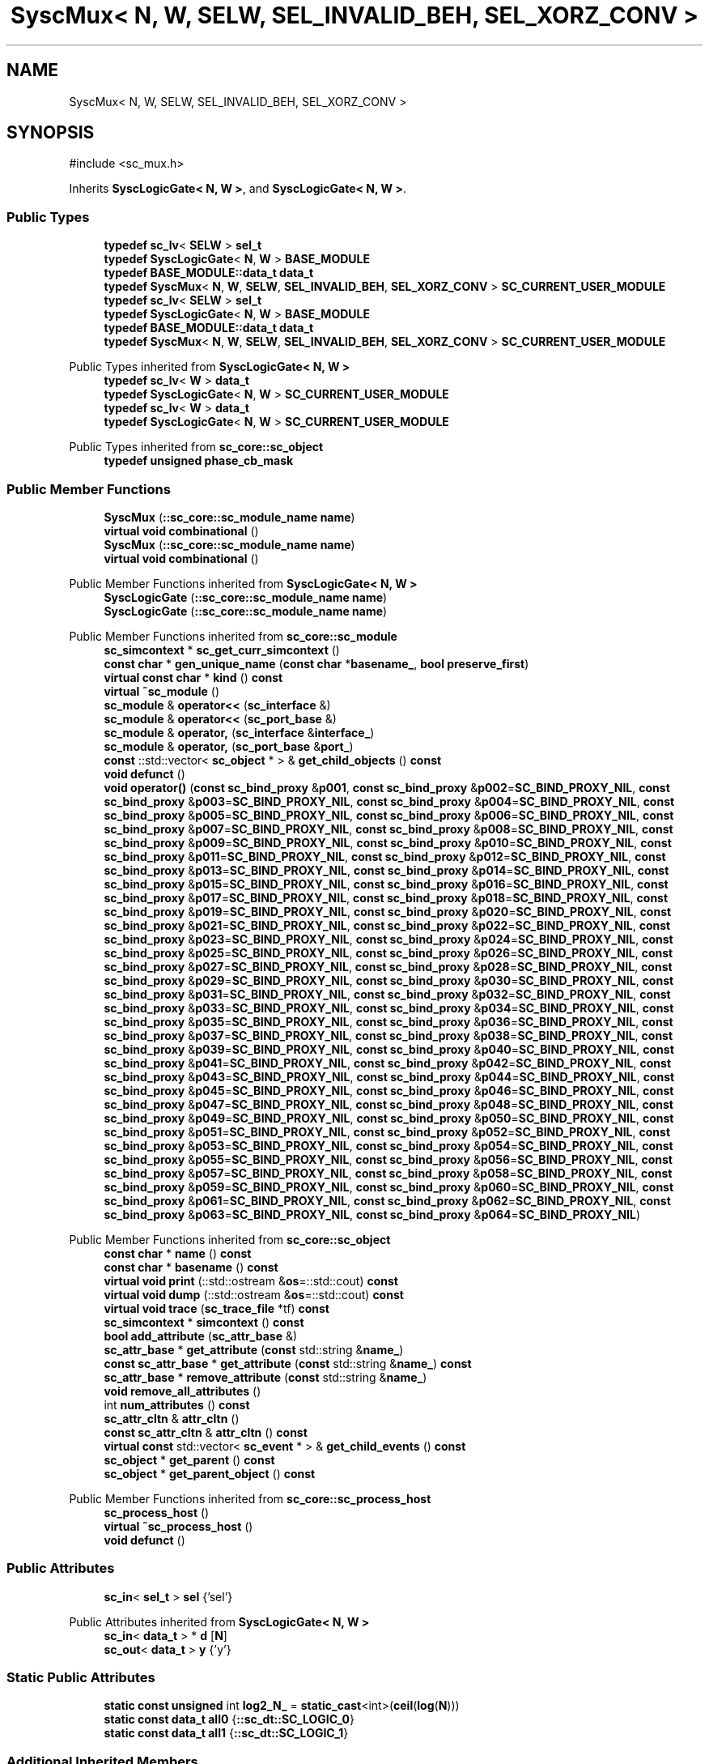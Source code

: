 .TH "SyscMux< N, W, SELW, SEL_INVALID_BEH, SEL_XORZ_CONV >" 3 "VHDL simulator" \" -*- nroff -*-
.ad l
.nh
.SH NAME
SyscMux< N, W, SELW, SEL_INVALID_BEH, SEL_XORZ_CONV >
.SH SYNOPSIS
.br
.PP
.PP
\fR#include <sc_mux\&.h>\fP
.PP
Inherits \fBSyscLogicGate< N, W >\fP, and \fBSyscLogicGate< N, W >\fP\&.
.SS "Public Types"

.in +1c
.ti -1c
.RI "\fBtypedef\fP \fBsc_lv\fP< \fBSELW\fP > \fBsel_t\fP"
.br
.ti -1c
.RI "\fBtypedef\fP \fBSyscLogicGate\fP< \fBN\fP, \fBW\fP > \fBBASE_MODULE\fP"
.br
.ti -1c
.RI "\fBtypedef\fP \fBBASE_MODULE::data_t\fP \fBdata_t\fP"
.br
.ti -1c
.RI "\fBtypedef\fP \fBSyscMux\fP< \fBN\fP, \fBW\fP, \fBSELW\fP, \fBSEL_INVALID_BEH\fP, \fBSEL_XORZ_CONV\fP > \fBSC_CURRENT_USER_MODULE\fP"
.br
.ti -1c
.RI "\fBtypedef\fP \fBsc_lv\fP< \fBSELW\fP > \fBsel_t\fP"
.br
.ti -1c
.RI "\fBtypedef\fP \fBSyscLogicGate\fP< \fBN\fP, \fBW\fP > \fBBASE_MODULE\fP"
.br
.ti -1c
.RI "\fBtypedef\fP \fBBASE_MODULE::data_t\fP \fBdata_t\fP"
.br
.ti -1c
.RI "\fBtypedef\fP \fBSyscMux\fP< \fBN\fP, \fBW\fP, \fBSELW\fP, \fBSEL_INVALID_BEH\fP, \fBSEL_XORZ_CONV\fP > \fBSC_CURRENT_USER_MODULE\fP"
.br
.in -1c

Public Types inherited from \fBSyscLogicGate< N, W >\fP
.in +1c
.ti -1c
.RI "\fBtypedef\fP \fBsc_lv\fP< \fBW\fP > \fBdata_t\fP"
.br
.ti -1c
.RI "\fBtypedef\fP \fBSyscLogicGate\fP< \fBN\fP, \fBW\fP > \fBSC_CURRENT_USER_MODULE\fP"
.br
.ti -1c
.RI "\fBtypedef\fP \fBsc_lv\fP< \fBW\fP > \fBdata_t\fP"
.br
.ti -1c
.RI "\fBtypedef\fP \fBSyscLogicGate\fP< \fBN\fP, \fBW\fP > \fBSC_CURRENT_USER_MODULE\fP"
.br
.in -1c

Public Types inherited from \fBsc_core::sc_object\fP
.in +1c
.ti -1c
.RI "\fBtypedef\fP \fBunsigned\fP \fBphase_cb_mask\fP"
.br
.in -1c
.SS "Public Member Functions"

.in +1c
.ti -1c
.RI "\fBSyscMux\fP (\fB::sc_core::sc_module_name\fP \fBname\fP)"
.br
.ti -1c
.RI "\fBvirtual\fP \fBvoid\fP \fBcombinational\fP ()"
.br
.ti -1c
.RI "\fBSyscMux\fP (\fB::sc_core::sc_module_name\fP \fBname\fP)"
.br
.ti -1c
.RI "\fBvirtual\fP \fBvoid\fP \fBcombinational\fP ()"
.br
.in -1c

Public Member Functions inherited from \fBSyscLogicGate< N, W >\fP
.in +1c
.ti -1c
.RI "\fBSyscLogicGate\fP (\fB::sc_core::sc_module_name\fP \fBname\fP)"
.br
.ti -1c
.RI "\fBSyscLogicGate\fP (\fB::sc_core::sc_module_name\fP \fBname\fP)"
.br
.in -1c

Public Member Functions inherited from \fBsc_core::sc_module\fP
.in +1c
.ti -1c
.RI "\fBsc_simcontext\fP * \fBsc_get_curr_simcontext\fP ()"
.br
.ti -1c
.RI "\fBconst\fP \fBchar\fP * \fBgen_unique_name\fP (\fBconst\fP \fBchar\fP *\fBbasename_\fP, \fBbool\fP \fBpreserve_first\fP)"
.br
.ti -1c
.RI "\fBvirtual\fP \fBconst\fP \fBchar\fP * \fBkind\fP () \fBconst\fP"
.br
.ti -1c
.RI "\fBvirtual\fP \fB~sc_module\fP ()"
.br
.ti -1c
.RI "\fBsc_module\fP & \fBoperator<<\fP (\fBsc_interface\fP &)"
.br
.ti -1c
.RI "\fBsc_module\fP & \fBoperator<<\fP (\fBsc_port_base\fP &)"
.br
.ti -1c
.RI "\fBsc_module\fP & \fBoperator,\fP (\fBsc_interface\fP &\fBinterface_\fP)"
.br
.ti -1c
.RI "\fBsc_module\fP & \fBoperator,\fP (\fBsc_port_base\fP &\fBport_\fP)"
.br
.ti -1c
.RI "\fBconst\fP ::std::vector< \fBsc_object\fP * > & \fBget_child_objects\fP () \fBconst\fP"
.br
.ti -1c
.RI "\fBvoid\fP \fBdefunct\fP ()"
.br
.ti -1c
.RI "\fBvoid\fP \fBoperator()\fP (\fBconst\fP \fBsc_bind_proxy\fP &\fBp001\fP, \fBconst\fP \fBsc_bind_proxy\fP &\fBp002\fP=\fBSC_BIND_PROXY_NIL\fP, \fBconst\fP \fBsc_bind_proxy\fP &\fBp003\fP=\fBSC_BIND_PROXY_NIL\fP, \fBconst\fP \fBsc_bind_proxy\fP &\fBp004\fP=\fBSC_BIND_PROXY_NIL\fP, \fBconst\fP \fBsc_bind_proxy\fP &\fBp005\fP=\fBSC_BIND_PROXY_NIL\fP, \fBconst\fP \fBsc_bind_proxy\fP &\fBp006\fP=\fBSC_BIND_PROXY_NIL\fP, \fBconst\fP \fBsc_bind_proxy\fP &\fBp007\fP=\fBSC_BIND_PROXY_NIL\fP, \fBconst\fP \fBsc_bind_proxy\fP &\fBp008\fP=\fBSC_BIND_PROXY_NIL\fP, \fBconst\fP \fBsc_bind_proxy\fP &\fBp009\fP=\fBSC_BIND_PROXY_NIL\fP, \fBconst\fP \fBsc_bind_proxy\fP &\fBp010\fP=\fBSC_BIND_PROXY_NIL\fP, \fBconst\fP \fBsc_bind_proxy\fP &\fBp011\fP=\fBSC_BIND_PROXY_NIL\fP, \fBconst\fP \fBsc_bind_proxy\fP &\fBp012\fP=\fBSC_BIND_PROXY_NIL\fP, \fBconst\fP \fBsc_bind_proxy\fP &\fBp013\fP=\fBSC_BIND_PROXY_NIL\fP, \fBconst\fP \fBsc_bind_proxy\fP &\fBp014\fP=\fBSC_BIND_PROXY_NIL\fP, \fBconst\fP \fBsc_bind_proxy\fP &\fBp015\fP=\fBSC_BIND_PROXY_NIL\fP, \fBconst\fP \fBsc_bind_proxy\fP &\fBp016\fP=\fBSC_BIND_PROXY_NIL\fP, \fBconst\fP \fBsc_bind_proxy\fP &\fBp017\fP=\fBSC_BIND_PROXY_NIL\fP, \fBconst\fP \fBsc_bind_proxy\fP &\fBp018\fP=\fBSC_BIND_PROXY_NIL\fP, \fBconst\fP \fBsc_bind_proxy\fP &\fBp019\fP=\fBSC_BIND_PROXY_NIL\fP, \fBconst\fP \fBsc_bind_proxy\fP &\fBp020\fP=\fBSC_BIND_PROXY_NIL\fP, \fBconst\fP \fBsc_bind_proxy\fP &\fBp021\fP=\fBSC_BIND_PROXY_NIL\fP, \fBconst\fP \fBsc_bind_proxy\fP &\fBp022\fP=\fBSC_BIND_PROXY_NIL\fP, \fBconst\fP \fBsc_bind_proxy\fP &\fBp023\fP=\fBSC_BIND_PROXY_NIL\fP, \fBconst\fP \fBsc_bind_proxy\fP &\fBp024\fP=\fBSC_BIND_PROXY_NIL\fP, \fBconst\fP \fBsc_bind_proxy\fP &\fBp025\fP=\fBSC_BIND_PROXY_NIL\fP, \fBconst\fP \fBsc_bind_proxy\fP &\fBp026\fP=\fBSC_BIND_PROXY_NIL\fP, \fBconst\fP \fBsc_bind_proxy\fP &\fBp027\fP=\fBSC_BIND_PROXY_NIL\fP, \fBconst\fP \fBsc_bind_proxy\fP &\fBp028\fP=\fBSC_BIND_PROXY_NIL\fP, \fBconst\fP \fBsc_bind_proxy\fP &\fBp029\fP=\fBSC_BIND_PROXY_NIL\fP, \fBconst\fP \fBsc_bind_proxy\fP &\fBp030\fP=\fBSC_BIND_PROXY_NIL\fP, \fBconst\fP \fBsc_bind_proxy\fP &\fBp031\fP=\fBSC_BIND_PROXY_NIL\fP, \fBconst\fP \fBsc_bind_proxy\fP &\fBp032\fP=\fBSC_BIND_PROXY_NIL\fP, \fBconst\fP \fBsc_bind_proxy\fP &\fBp033\fP=\fBSC_BIND_PROXY_NIL\fP, \fBconst\fP \fBsc_bind_proxy\fP &\fBp034\fP=\fBSC_BIND_PROXY_NIL\fP, \fBconst\fP \fBsc_bind_proxy\fP &\fBp035\fP=\fBSC_BIND_PROXY_NIL\fP, \fBconst\fP \fBsc_bind_proxy\fP &\fBp036\fP=\fBSC_BIND_PROXY_NIL\fP, \fBconst\fP \fBsc_bind_proxy\fP &\fBp037\fP=\fBSC_BIND_PROXY_NIL\fP, \fBconst\fP \fBsc_bind_proxy\fP &\fBp038\fP=\fBSC_BIND_PROXY_NIL\fP, \fBconst\fP \fBsc_bind_proxy\fP &\fBp039\fP=\fBSC_BIND_PROXY_NIL\fP, \fBconst\fP \fBsc_bind_proxy\fP &\fBp040\fP=\fBSC_BIND_PROXY_NIL\fP, \fBconst\fP \fBsc_bind_proxy\fP &\fBp041\fP=\fBSC_BIND_PROXY_NIL\fP, \fBconst\fP \fBsc_bind_proxy\fP &\fBp042\fP=\fBSC_BIND_PROXY_NIL\fP, \fBconst\fP \fBsc_bind_proxy\fP &\fBp043\fP=\fBSC_BIND_PROXY_NIL\fP, \fBconst\fP \fBsc_bind_proxy\fP &\fBp044\fP=\fBSC_BIND_PROXY_NIL\fP, \fBconst\fP \fBsc_bind_proxy\fP &\fBp045\fP=\fBSC_BIND_PROXY_NIL\fP, \fBconst\fP \fBsc_bind_proxy\fP &\fBp046\fP=\fBSC_BIND_PROXY_NIL\fP, \fBconst\fP \fBsc_bind_proxy\fP &\fBp047\fP=\fBSC_BIND_PROXY_NIL\fP, \fBconst\fP \fBsc_bind_proxy\fP &\fBp048\fP=\fBSC_BIND_PROXY_NIL\fP, \fBconst\fP \fBsc_bind_proxy\fP &\fBp049\fP=\fBSC_BIND_PROXY_NIL\fP, \fBconst\fP \fBsc_bind_proxy\fP &\fBp050\fP=\fBSC_BIND_PROXY_NIL\fP, \fBconst\fP \fBsc_bind_proxy\fP &\fBp051\fP=\fBSC_BIND_PROXY_NIL\fP, \fBconst\fP \fBsc_bind_proxy\fP &\fBp052\fP=\fBSC_BIND_PROXY_NIL\fP, \fBconst\fP \fBsc_bind_proxy\fP &\fBp053\fP=\fBSC_BIND_PROXY_NIL\fP, \fBconst\fP \fBsc_bind_proxy\fP &\fBp054\fP=\fBSC_BIND_PROXY_NIL\fP, \fBconst\fP \fBsc_bind_proxy\fP &\fBp055\fP=\fBSC_BIND_PROXY_NIL\fP, \fBconst\fP \fBsc_bind_proxy\fP &\fBp056\fP=\fBSC_BIND_PROXY_NIL\fP, \fBconst\fP \fBsc_bind_proxy\fP &\fBp057\fP=\fBSC_BIND_PROXY_NIL\fP, \fBconst\fP \fBsc_bind_proxy\fP &\fBp058\fP=\fBSC_BIND_PROXY_NIL\fP, \fBconst\fP \fBsc_bind_proxy\fP &\fBp059\fP=\fBSC_BIND_PROXY_NIL\fP, \fBconst\fP \fBsc_bind_proxy\fP &\fBp060\fP=\fBSC_BIND_PROXY_NIL\fP, \fBconst\fP \fBsc_bind_proxy\fP &\fBp061\fP=\fBSC_BIND_PROXY_NIL\fP, \fBconst\fP \fBsc_bind_proxy\fP &\fBp062\fP=\fBSC_BIND_PROXY_NIL\fP, \fBconst\fP \fBsc_bind_proxy\fP &\fBp063\fP=\fBSC_BIND_PROXY_NIL\fP, \fBconst\fP \fBsc_bind_proxy\fP &\fBp064\fP=\fBSC_BIND_PROXY_NIL\fP)"
.br
.in -1c

Public Member Functions inherited from \fBsc_core::sc_object\fP
.in +1c
.ti -1c
.RI "\fBconst\fP \fBchar\fP * \fBname\fP () \fBconst\fP"
.br
.ti -1c
.RI "\fBconst\fP \fBchar\fP * \fBbasename\fP () \fBconst\fP"
.br
.ti -1c
.RI "\fBvirtual\fP \fBvoid\fP \fBprint\fP (::std::ostream &\fBos\fP=::std::cout) \fBconst\fP"
.br
.ti -1c
.RI "\fBvirtual\fP \fBvoid\fP \fBdump\fP (::std::ostream &\fBos\fP=::std::cout) \fBconst\fP"
.br
.ti -1c
.RI "\fBvirtual\fP \fBvoid\fP \fBtrace\fP (\fBsc_trace_file\fP *tf) \fBconst\fP"
.br
.ti -1c
.RI "\fBsc_simcontext\fP * \fBsimcontext\fP () \fBconst\fP"
.br
.ti -1c
.RI "\fBbool\fP \fBadd_attribute\fP (\fBsc_attr_base\fP &)"
.br
.ti -1c
.RI "\fBsc_attr_base\fP * \fBget_attribute\fP (\fBconst\fP std::string &\fBname_\fP)"
.br
.ti -1c
.RI "\fBconst\fP \fBsc_attr_base\fP * \fBget_attribute\fP (\fBconst\fP std::string &\fBname_\fP) \fBconst\fP"
.br
.ti -1c
.RI "\fBsc_attr_base\fP * \fBremove_attribute\fP (\fBconst\fP std::string &\fBname_\fP)"
.br
.ti -1c
.RI "\fBvoid\fP \fBremove_all_attributes\fP ()"
.br
.ti -1c
.RI "int \fBnum_attributes\fP () \fBconst\fP"
.br
.ti -1c
.RI "\fBsc_attr_cltn\fP & \fBattr_cltn\fP ()"
.br
.ti -1c
.RI "\fBconst\fP \fBsc_attr_cltn\fP & \fBattr_cltn\fP () \fBconst\fP"
.br
.ti -1c
.RI "\fBvirtual\fP \fBconst\fP std::vector< \fBsc_event\fP * > & \fBget_child_events\fP () \fBconst\fP"
.br
.ti -1c
.RI "\fBsc_object\fP * \fBget_parent\fP () \fBconst\fP"
.br
.ti -1c
.RI "\fBsc_object\fP * \fBget_parent_object\fP () \fBconst\fP"
.br
.in -1c

Public Member Functions inherited from \fBsc_core::sc_process_host\fP
.in +1c
.ti -1c
.RI "\fBsc_process_host\fP ()"
.br
.ti -1c
.RI "\fBvirtual\fP \fB~sc_process_host\fP ()"
.br
.ti -1c
.RI "\fBvoid\fP \fBdefunct\fP ()"
.br
.in -1c
.SS "Public Attributes"

.in +1c
.ti -1c
.RI "\fBsc_in\fP< \fBsel_t\fP > \fBsel\fP {'sel'}"
.br
.in -1c

Public Attributes inherited from \fBSyscLogicGate< N, W >\fP
.in +1c
.ti -1c
.RI "\fBsc_in\fP< \fBdata_t\fP > * \fBd\fP [\fBN\fP]"
.br
.ti -1c
.RI "\fBsc_out\fP< \fBdata_t\fP > \fBy\fP {'y'}"
.br
.in -1c
.SS "Static Public Attributes"

.in +1c
.ti -1c
.RI "\fBstatic\fP \fBconst\fP \fBunsigned\fP int \fBlog2_N_\fP = \fBstatic_cast\fP<int>(\fBceil\fP(\fBlog\fP(\fBN\fP)))"
.br
.ti -1c
.RI "\fBstatic\fP \fBconst\fP \fBdata_t\fP \fBall0\fP {\fB::sc_dt::SC_LOGIC_0\fP}"
.br
.ti -1c
.RI "\fBstatic\fP \fBconst\fP \fBdata_t\fP \fBall1\fP {\fB::sc_dt::SC_LOGIC_1\fP}"
.br
.in -1c
.SS "Additional Inherited Members"


Protected Member Functions inherited from \fBsc_core::sc_module\fP
.in +1c
.ti -1c
.RI "\fBvirtual\fP \fBvoid\fP \fBbefore_end_of_elaboration\fP ()"
.br
.ti -1c
.RI "\fBvoid\fP \fBconstruction_done\fP ()"
.br
.ti -1c
.RI "\fBvirtual\fP \fBvoid\fP \fBend_of_elaboration\fP ()"
.br
.ti -1c
.RI "\fBvoid\fP \fBelaboration_done\fP (\fBbool\fP &)"
.br
.ti -1c
.RI "\fBvirtual\fP \fBvoid\fP \fBstart_of_simulation\fP ()"
.br
.ti -1c
.RI "\fBvoid\fP \fBstart_simulation\fP ()"
.br
.ti -1c
.RI "\fBvirtual\fP \fBvoid\fP \fBend_of_simulation\fP ()"
.br
.ti -1c
.RI "\fBvoid\fP \fBsimulation_done\fP ()"
.br
.ti -1c
.RI "\fBvoid\fP \fBsc_module_init\fP ()"
.br
.ti -1c
.RI "\fBsc_module\fP ()"
.br
.ti -1c
.RI "\fBsc_module\fP (\fBconst\fP \fBsc_module_name\fP &\fBnm\fP)"
.br
.ti -1c
.RI "\fBsc_module\fP (\fBconst\fP \fBchar\fP *\fBnm\fP)"
.br
.ti -1c
.RI "\fBsc_module\fP (\fBconst\fP std::string &\fBnm\fP)"
.br
.ti -1c
.RI "\fBvoid\fP \fBend_module\fP ()"
.br
.ti -1c
.RI "\fBvoid\fP \fBdont_initialize\fP ()"
.br
.ti -1c
.RI "\fBvoid\fP \fBpositional_bind\fP (\fBsc_interface\fP &)"
.br
.ti -1c
.RI "\fBvoid\fP \fBpositional_bind\fP (\fBsc_port_base\fP &)"
.br
.ti -1c
.RI "\fBvoid\fP \fBasync_reset_signal_is\fP (\fBconst\fP \fBsc_in\fP< \fBbool\fP > &port, \fBbool\fP level)"
.br
.ti -1c
.RI "\fBvoid\fP \fBasync_reset_signal_is\fP (\fBconst\fP \fBsc_inout\fP< \fBbool\fP > &port, \fBbool\fP level)"
.br
.ti -1c
.RI "\fBvoid\fP \fBasync_reset_signal_is\fP (\fBconst\fP \fBsc_out\fP< \fBbool\fP > &port, \fBbool\fP level)"
.br
.ti -1c
.RI "\fBvoid\fP \fBasync_reset_signal_is\fP (\fBconst\fP \fBsc_signal_in_if\fP< \fBbool\fP > &iface, \fBbool\fP level)"
.br
.ti -1c
.RI "\fBvoid\fP \fBreset_signal_is\fP (\fBconst\fP \fBsc_in\fP< \fBbool\fP > &port, \fBbool\fP level)"
.br
.ti -1c
.RI "\fBvoid\fP \fBreset_signal_is\fP (\fBconst\fP \fBsc_inout\fP< \fBbool\fP > &port, \fBbool\fP level)"
.br
.ti -1c
.RI "\fBvoid\fP \fBreset_signal_is\fP (\fBconst\fP \fBsc_out\fP< \fBbool\fP > &port, \fBbool\fP level)"
.br
.ti -1c
.RI "\fBvoid\fP \fBreset_signal_is\fP (\fBconst\fP \fBsc_signal_in_if\fP< \fBbool\fP > &iface, \fBbool\fP level)"
.br
.ti -1c
.RI "\fBvoid\fP \fBwait\fP ()"
.br
.ti -1c
.RI "\fBvoid\fP \fBwait\fP (\fBconst\fP \fBsc_event\fP &\fBe\fP)"
.br
.ti -1c
.RI "\fBvoid\fP \fBwait\fP (\fBconst\fP \fBsc_event_or_list\fP &\fBel\fP)"
.br
.ti -1c
.RI "\fBvoid\fP \fBwait\fP (\fBconst\fP \fBsc_event_and_list\fP &\fBel\fP)"
.br
.ti -1c
.RI "\fBvoid\fP \fBwait\fP (\fBconst\fP \fBsc_time\fP &t)"
.br
.ti -1c
.RI "\fBvoid\fP \fBwait\fP (\fBdouble\fP v, \fBsc_time_unit\fP \fBtu\fP)"
.br
.ti -1c
.RI "\fBvoid\fP \fBwait\fP (\fBconst\fP \fBsc_time\fP &t, \fBconst\fP \fBsc_event\fP &\fBe\fP)"
.br
.ti -1c
.RI "\fBvoid\fP \fBwait\fP (\fBdouble\fP v, \fBsc_time_unit\fP \fBtu\fP, \fBconst\fP \fBsc_event\fP &\fBe\fP)"
.br
.ti -1c
.RI "\fBvoid\fP \fBwait\fP (\fBconst\fP \fBsc_time\fP &t, \fBconst\fP \fBsc_event_or_list\fP &\fBel\fP)"
.br
.ti -1c
.RI "\fBvoid\fP \fBwait\fP (\fBdouble\fP v, \fBsc_time_unit\fP \fBtu\fP, \fBconst\fP \fBsc_event_or_list\fP &\fBel\fP)"
.br
.ti -1c
.RI "\fBvoid\fP \fBwait\fP (\fBconst\fP \fBsc_time\fP &t, \fBconst\fP \fBsc_event_and_list\fP &\fBel\fP)"
.br
.ti -1c
.RI "\fBvoid\fP \fBwait\fP (\fBdouble\fP v, \fBsc_time_unit\fP \fBtu\fP, \fBconst\fP \fBsc_event_and_list\fP &\fBel\fP)"
.br
.ti -1c
.RI "\fBvoid\fP \fBnext_trigger\fP ()"
.br
.ti -1c
.RI "\fBvoid\fP \fBnext_trigger\fP (\fBconst\fP \fBsc_event\fP &\fBe\fP)"
.br
.ti -1c
.RI "\fBvoid\fP \fBnext_trigger\fP (\fBconst\fP \fBsc_event_or_list\fP &\fBel\fP)"
.br
.ti -1c
.RI "\fBvoid\fP \fBnext_trigger\fP (\fBconst\fP \fBsc_event_and_list\fP &\fBel\fP)"
.br
.ti -1c
.RI "\fBvoid\fP \fBnext_trigger\fP (\fBconst\fP \fBsc_time\fP &t)"
.br
.ti -1c
.RI "\fBvoid\fP \fBnext_trigger\fP (\fBdouble\fP v, \fBsc_time_unit\fP \fBtu\fP)"
.br
.ti -1c
.RI "\fBvoid\fP \fBnext_trigger\fP (\fBconst\fP \fBsc_time\fP &t, \fBconst\fP \fBsc_event\fP &\fBe\fP)"
.br
.ti -1c
.RI "\fBvoid\fP \fBnext_trigger\fP (\fBdouble\fP v, \fBsc_time_unit\fP \fBtu\fP, \fBconst\fP \fBsc_event\fP &\fBe\fP)"
.br
.ti -1c
.RI "\fBvoid\fP \fBnext_trigger\fP (\fBconst\fP \fBsc_time\fP &t, \fBconst\fP \fBsc_event_or_list\fP &\fBel\fP)"
.br
.ti -1c
.RI "\fBvoid\fP \fBnext_trigger\fP (\fBdouble\fP v, \fBsc_time_unit\fP \fBtu\fP, \fBconst\fP \fBsc_event_or_list\fP &\fBel\fP)"
.br
.ti -1c
.RI "\fBvoid\fP \fBnext_trigger\fP (\fBconst\fP \fBsc_time\fP &t, \fBconst\fP \fBsc_event_and_list\fP &\fBel\fP)"
.br
.ti -1c
.RI "\fBvoid\fP \fBnext_trigger\fP (\fBdouble\fP v, \fBsc_time_unit\fP \fBtu\fP, \fBconst\fP \fBsc_event_and_list\fP &\fBel\fP)"
.br
.ti -1c
.RI "\fBbool\fP \fBtimed_out\fP ()"
.br
.ti -1c
.RI "\fBvoid\fP \fBhalt\fP ()"
.br
.ti -1c
.RI "\fBvoid\fP \fBwait\fP (int \fBn\fP)"
.br
.ti -1c
.RI "\fBvoid\fP \fBat_posedge\fP (\fBconst\fP \fBsc_signal_in_if\fP< \fBbool\fP > &s)"
.br
.ti -1c
.RI "\fBvoid\fP \fBat_posedge\fP (\fBconst\fP \fBsc_signal_in_if\fP< \fBsc_dt::sc_logic\fP > &s)"
.br
.ti -1c
.RI "\fBvoid\fP \fBat_negedge\fP (\fBconst\fP \fBsc_signal_in_if\fP< \fBbool\fP > &s)"
.br
.ti -1c
.RI "\fBvoid\fP \fBat_negedge\fP (\fBconst\fP \fBsc_signal_in_if\fP< \fBsc_dt::sc_logic\fP > &s)"
.br
.ti -1c
.RI "\fBvoid\fP \fBwatching\fP (\fBbool\fP)"
.br
.ti -1c
.RI "\fBvoid\fP \fBset_stack_size\fP (std::size_t)"
.br
.ti -1c
.RI "int \fBappend_port\fP (\fBsc_port_base\fP *)"
.br
.in -1c

Protected Member Functions inherited from \fBsc_core::sc_object\fP
.in +1c
.ti -1c
.RI "\fBsc_object\fP ()"
.br
.ti -1c
.RI "\fBsc_object\fP (\fBconst\fP \fBchar\fP *\fBnm\fP)"
.br
.ti -1c
.RI "\fBsc_object\fP (\fBconst\fP \fBsc_object\fP &)"
.br
.ti -1c
.RI "\fBsc_object\fP & \fBoperator=\fP (\fBconst\fP \fBsc_object\fP &)"
.br
.ti -1c
.RI "\fBvirtual\fP \fB~sc_object\fP ()"
.br
.ti -1c
.RI "\fBvirtual\fP \fBvoid\fP \fBadd_child_event\fP (\fBsc_event\fP *\fBevent_p\fP)"
.br
.ti -1c
.RI "\fBvirtual\fP \fBvoid\fP \fBadd_child_object\fP (\fBsc_object\fP *\fBobject_p\fP)"
.br
.ti -1c
.RI "\fBvirtual\fP \fBbool\fP \fBremove_child_event\fP (\fBsc_event\fP *\fBevent_p\fP)"
.br
.ti -1c
.RI "\fBvirtual\fP \fBbool\fP \fBremove_child_object\fP (\fBsc_object\fP *\fBobject_p\fP)"
.br
.ti -1c
.RI "\fBphase_cb_mask\fP \fBregister_simulation_phase_callback\fP (\fBphase_cb_mask\fP)"
.br
.ti -1c
.RI "\fBphase_cb_mask\fP \fBunregister_simulation_phase_callback\fP (\fBphase_cb_mask\fP)"
.br
.in -1c

Protected Attributes inherited from \fBsc_core::sc_module\fP
.in +1c
.ti -1c
.RI "\fBsc_sensitive\fP \fBsensitive\fP"
.br
.ti -1c
.RI "\fBsc_sensitive_pos\fP \fBsensitive_pos\fP"
.br
.ti -1c
.RI "\fBsc_sensitive_neg\fP \fBsensitive_neg\fP"
.br
.in -1c
.SH "Member Typedef Documentation"
.PP 
.SS "template<\fBunsigned\fP int N = 2, \fBunsigned\fP int W = 1, \fBunsigned\fP int SELW = 1, \fBMUX_SEL_INVALID_BEH_t\fP SEL_INVALID_BEH = MUX_BEH_SEL_INVALID_ZEROES, \fBMUX_CONV_SEL_XORZ_t\fP SEL_XORZ_CONV = MUX_CONV_SEL_XORZ_FIRST> \fBtypedef\fP \fBSyscLogicGate\fP<\fBN\fP,\fBW\fP> \fBSyscMux\fP< \fBN\fP, \fBW\fP, \fBSELW\fP, \fBSEL_INVALID_BEH\fP, \fBSEL_XORZ_CONV\fP >::BASE_MODULE"

.SS "template<\fBunsigned\fP int N = 2, \fBunsigned\fP int W = 1, \fBunsigned\fP int SELW = 1, \fBMUX_SEL_INVALID_BEH_t\fP SEL_INVALID_BEH = MUX_BEH_SEL_INVALID_ZEROES, \fBMUX_CONV_SEL_XORZ_t\fP SEL_XORZ_CONV = MUX_CONV_SEL_XORZ_FIRST> \fBtypedef\fP \fBSyscLogicGate\fP<\fBN\fP,\fBW\fP> \fBSyscMux\fP< \fBN\fP, \fBW\fP, \fBSELW\fP, \fBSEL_INVALID_BEH\fP, \fBSEL_XORZ_CONV\fP >::BASE_MODULE"

.SS "template<\fBunsigned\fP int N = 2, \fBunsigned\fP int W = 1, \fBunsigned\fP int SELW = 1, \fBMUX_SEL_INVALID_BEH_t\fP SEL_INVALID_BEH = MUX_BEH_SEL_INVALID_ZEROES, \fBMUX_CONV_SEL_XORZ_t\fP SEL_XORZ_CONV = MUX_CONV_SEL_XORZ_FIRST> \fBtypedef\fP \fBBASE_MODULE::data_t\fP \fBSyscMux\fP< \fBN\fP, \fBW\fP, \fBSELW\fP, \fBSEL_INVALID_BEH\fP, \fBSEL_XORZ_CONV\fP >::data_t"

.SS "template<\fBunsigned\fP int N = 2, \fBunsigned\fP int W = 1, \fBunsigned\fP int SELW = 1, \fBMUX_SEL_INVALID_BEH_t\fP SEL_INVALID_BEH = MUX_BEH_SEL_INVALID_ZEROES, \fBMUX_CONV_SEL_XORZ_t\fP SEL_XORZ_CONV = MUX_CONV_SEL_XORZ_FIRST> \fBtypedef\fP \fBBASE_MODULE::data_t\fP \fBSyscMux\fP< \fBN\fP, \fBW\fP, \fBSELW\fP, \fBSEL_INVALID_BEH\fP, \fBSEL_XORZ_CONV\fP >::data_t"

.SS "template<\fBunsigned\fP int N = 2, \fBunsigned\fP int W = 1, \fBunsigned\fP int SELW = 1, \fBMUX_SEL_INVALID_BEH_t\fP SEL_INVALID_BEH = MUX_BEH_SEL_INVALID_ZEROES, \fBMUX_CONV_SEL_XORZ_t\fP SEL_XORZ_CONV = MUX_CONV_SEL_XORZ_FIRST> \fBtypedef\fP \fBSyscMux\fP<\fBN\fP,\fBW\fP,\fBSELW\fP,\fBSEL_INVALID_BEH\fP,\fBSEL_XORZ_CONV\fP> \fBSyscMux\fP< \fBN\fP, \fBW\fP, \fBSELW\fP, \fBSEL_INVALID_BEH\fP, \fBSEL_XORZ_CONV\fP >::SC_CURRENT_USER_MODULE"

.SS "template<\fBunsigned\fP int N = 2, \fBunsigned\fP int W = 1, \fBunsigned\fP int SELW = 1, \fBMUX_SEL_INVALID_BEH_t\fP SEL_INVALID_BEH = MUX_BEH_SEL_INVALID_ZEROES, \fBMUX_CONV_SEL_XORZ_t\fP SEL_XORZ_CONV = MUX_CONV_SEL_XORZ_FIRST> \fBtypedef\fP \fBSyscMux\fP<\fBN\fP,\fBW\fP,\fBSELW\fP,\fBSEL_INVALID_BEH\fP,\fBSEL_XORZ_CONV\fP> \fBSyscMux\fP< \fBN\fP, \fBW\fP, \fBSELW\fP, \fBSEL_INVALID_BEH\fP, \fBSEL_XORZ_CONV\fP >::SC_CURRENT_USER_MODULE"

.SS "template<\fBunsigned\fP int N = 2, \fBunsigned\fP int W = 1, \fBunsigned\fP int SELW = 1, \fBMUX_SEL_INVALID_BEH_t\fP SEL_INVALID_BEH = MUX_BEH_SEL_INVALID_ZEROES, \fBMUX_CONV_SEL_XORZ_t\fP SEL_XORZ_CONV = MUX_CONV_SEL_XORZ_FIRST> \fBtypedef\fP \fBsc_lv\fP<\fBSELW\fP> \fBSyscMux\fP< \fBN\fP, \fBW\fP, \fBSELW\fP, \fBSEL_INVALID_BEH\fP, \fBSEL_XORZ_CONV\fP >::sel_t"

.SS "template<\fBunsigned\fP int N = 2, \fBunsigned\fP int W = 1, \fBunsigned\fP int SELW = 1, \fBMUX_SEL_INVALID_BEH_t\fP SEL_INVALID_BEH = MUX_BEH_SEL_INVALID_ZEROES, \fBMUX_CONV_SEL_XORZ_t\fP SEL_XORZ_CONV = MUX_CONV_SEL_XORZ_FIRST> \fBtypedef\fP \fBsc_lv\fP<\fBSELW\fP> \fBSyscMux\fP< \fBN\fP, \fBW\fP, \fBSELW\fP, \fBSEL_INVALID_BEH\fP, \fBSEL_XORZ_CONV\fP >::sel_t"

.SH "Constructor & Destructor Documentation"
.PP 
.SS "template<\fBunsigned\fP int N = 2, \fBunsigned\fP int W = 1, \fBunsigned\fP int SELW = 1, \fBMUX_SEL_INVALID_BEH_t\fP SEL_INVALID_BEH = MUX_BEH_SEL_INVALID_ZEROES, \fBMUX_CONV_SEL_XORZ_t\fP SEL_XORZ_CONV = MUX_CONV_SEL_XORZ_FIRST> \fBSyscMux\fP< \fBN\fP, \fBW\fP, \fBSELW\fP, \fBSEL_INVALID_BEH\fP, \fBSEL_XORZ_CONV\fP >\fB::SyscMux\fP (\fB::sc_core::sc_module_name\fP name)\fR [inline]\fP"

.SS "template<\fBunsigned\fP int N = 2, \fBunsigned\fP int W = 1, \fBunsigned\fP int SELW = 1, \fBMUX_SEL_INVALID_BEH_t\fP SEL_INVALID_BEH = MUX_BEH_SEL_INVALID_ZEROES, \fBMUX_CONV_SEL_XORZ_t\fP SEL_XORZ_CONV = MUX_CONV_SEL_XORZ_FIRST> \fBSyscMux\fP< \fBN\fP, \fBW\fP, \fBSELW\fP, \fBSEL_INVALID_BEH\fP, \fBSEL_XORZ_CONV\fP >\fB::SyscMux\fP (\fB::sc_core::sc_module_name\fP name)\fR [inline]\fP"

.SH "Member Function Documentation"
.PP 
.SS "template<\fBunsigned\fP int N = 2, \fBunsigned\fP int W = 1, \fBunsigned\fP int SELW = 1, \fBMUX_SEL_INVALID_BEH_t\fP SEL_INVALID_BEH = MUX_BEH_SEL_INVALID_ZEROES, \fBMUX_CONV_SEL_XORZ_t\fP SEL_XORZ_CONV = MUX_CONV_SEL_XORZ_FIRST> \fBvirtual\fP \fBvoid\fP \fBSyscMux\fP< \fBN\fP, \fBW\fP, \fBSELW\fP, \fBSEL_INVALID_BEH\fP, \fBSEL_XORZ_CONV\fP >::combinational ()\fR [inline]\fP, \fR [virtual]\fP"

.PP
Reimplemented from \fBSyscLogicGate< N, W >\fP\&.
.SS "template<\fBunsigned\fP int N = 2, \fBunsigned\fP int W = 1, \fBunsigned\fP int SELW = 1, \fBMUX_SEL_INVALID_BEH_t\fP SEL_INVALID_BEH = MUX_BEH_SEL_INVALID_ZEROES, \fBMUX_CONV_SEL_XORZ_t\fP SEL_XORZ_CONV = MUX_CONV_SEL_XORZ_FIRST> \fBvirtual\fP \fBvoid\fP \fBSyscMux\fP< \fBN\fP, \fBW\fP, \fBSELW\fP, \fBSEL_INVALID_BEH\fP, \fBSEL_XORZ_CONV\fP >::combinational ()\fR [inline]\fP, \fR [virtual]\fP"

.PP
Reimplemented from \fBSyscLogicGate< N, W >\fP\&.
.SH "Member Data Documentation"
.PP 
.SS "template<\fBunsigned\fP int N = 2, \fBunsigned\fP int W = 1, \fBunsigned\fP int SELW = 1, \fBMUX_SEL_INVALID_BEH_t\fP SEL_INVALID_BEH = MUX_BEH_SEL_INVALID_ZEROES, \fBMUX_CONV_SEL_XORZ_t\fP SEL_XORZ_CONV = MUX_CONV_SEL_XORZ_FIRST> \fBstatic\fP \fBconst\fP \fBdata_t\fP \fBSyscMux\fP< \fBN\fP, \fBW\fP, \fBSELW\fP, \fBSEL_INVALID_BEH\fP, \fBSEL_XORZ_CONV\fP >::all0 {\fB::sc_dt::SC_LOGIC_0\fP}\fR [inline]\fP, \fR [static]\fP"

.SS "template<\fBunsigned\fP int N = 2, \fBunsigned\fP int W = 1, \fBunsigned\fP int SELW = 1, \fBMUX_SEL_INVALID_BEH_t\fP SEL_INVALID_BEH = MUX_BEH_SEL_INVALID_ZEROES, \fBMUX_CONV_SEL_XORZ_t\fP SEL_XORZ_CONV = MUX_CONV_SEL_XORZ_FIRST> \fBstatic\fP \fBconst\fP \fBdata_t\fP \fBSyscMux\fP< \fBN\fP, \fBW\fP, \fBSELW\fP, \fBSEL_INVALID_BEH\fP, \fBSEL_XORZ_CONV\fP >::all1 {\fB::sc_dt::SC_LOGIC_1\fP}\fR [inline]\fP, \fR [static]\fP"

.SS "template<\fBunsigned\fP int N = 2, \fBunsigned\fP int W = 1, \fBunsigned\fP int SELW = 1, \fBMUX_SEL_INVALID_BEH_t\fP SEL_INVALID_BEH = MUX_BEH_SEL_INVALID_ZEROES, \fBMUX_CONV_SEL_XORZ_t\fP SEL_XORZ_CONV = MUX_CONV_SEL_XORZ_FIRST> \fBstatic\fP \fBconst\fP \fBunsigned\fP int \fBSyscMux\fP< \fBN\fP, \fBW\fP, \fBSELW\fP, \fBSEL_INVALID_BEH\fP, \fBSEL_XORZ_CONV\fP >::log2_N_ = \fBstatic_cast\fP<int>(\fBceil\fP(\fBlog\fP(\fBN\fP)))\fR [inline]\fP, \fR [static]\fP"

.SS "template<\fBunsigned\fP int N = 2, \fBunsigned\fP int W = 1, \fBunsigned\fP int SELW = 1, \fBMUX_SEL_INVALID_BEH_t\fP SEL_INVALID_BEH = MUX_BEH_SEL_INVALID_ZEROES, \fBMUX_CONV_SEL_XORZ_t\fP SEL_XORZ_CONV = MUX_CONV_SEL_XORZ_FIRST> \fBsc_in\fP< \fBsel_t\fP > \fBSyscMux\fP< \fBN\fP, \fBW\fP, \fBSELW\fP, \fBSEL_INVALID_BEH\fP, \fBSEL_XORZ_CONV\fP >::sel {'sel'}"


.SH "Author"
.PP 
Generated automatically by Doxygen for VHDL simulator from the source code\&.
